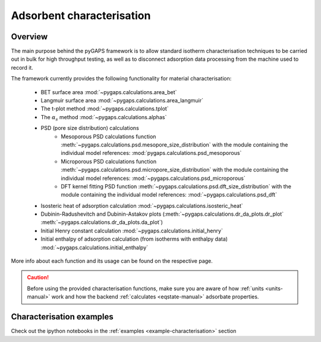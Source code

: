 .. _characterisation-manual:

Adsorbent characterisation
==========================

Overview
--------

The main purpose behind the pyGAPS framework is to allow standard isotherm characterisation techniques
to be carried out in bulk for high throughput testing, as well as to disconnect adsorption data processing
from the machine used to record it.

The framework currently provides the following functionality for material characterisation:

    - BET surface area :mod:`~pygaps.calculations.area_bet`
    - Langmuir surface area :mod:`~pygaps.calculations.area_langmuir`
    - The t-plot method :mod:`~pygaps.calculations.tplot`
    - The :math:`\alpha_s` method :mod:`~pygaps.calculations.alphas`
    - PSD (pore size distribution) calculations
        - Mesoporous PSD calculations function :meth:`~pygaps.calculations.psd.mesopore_size_distribution`
          with the module containing the individual model references: :mod:`pygaps.calculations.psd_mesoporous`
        - Microporous PSD calculations function :meth:`~pygaps.calculations.psd.micropore_size_distribution`
          with the module containing the individual model references: :mod:`~pygaps.calculations.psd_microporous`
        - DFT kernel fitting PSD function :meth:`~pygaps.calculations.psd.dft_size_distribution`
          with the module containing the individual model references: :mod:`~pygaps.calculations.psd_dft`
    - Isosteric heat of adsorption calculation :mod:`~pygaps.calculations.isosteric_heat`
    - Dubinin-Radushevitch and Dubinin-Astakov plots
      (:meth:`~pygaps.calculations.dr_da_plots.dr_plot`
      :meth:`~pygaps.calculations.dr_da_plots.da_plot`)
    - Initial Henry constant calculation :mod:`~pygaps.calculations.initial_henry`
    - Initial enthalpy of adsorption calculation (from isotherms with enthalpy data)
      :mod:`~pygaps.calculations.initial_enthalpy`

More info about each function and its usage can be found on the respective page.

.. caution::

    Before using the provided characterisation functions, make sure you are aware
    of how :ref:`units <units-manual>` work and how the backend
    :ref:`calculates <eqstate-manual>` adsorbate properties.


.. _characterisation-manual-examples:

Characterisation examples
-------------------------

Check out the ipython notebooks in the :ref:`examples <example-characterisation>` section
